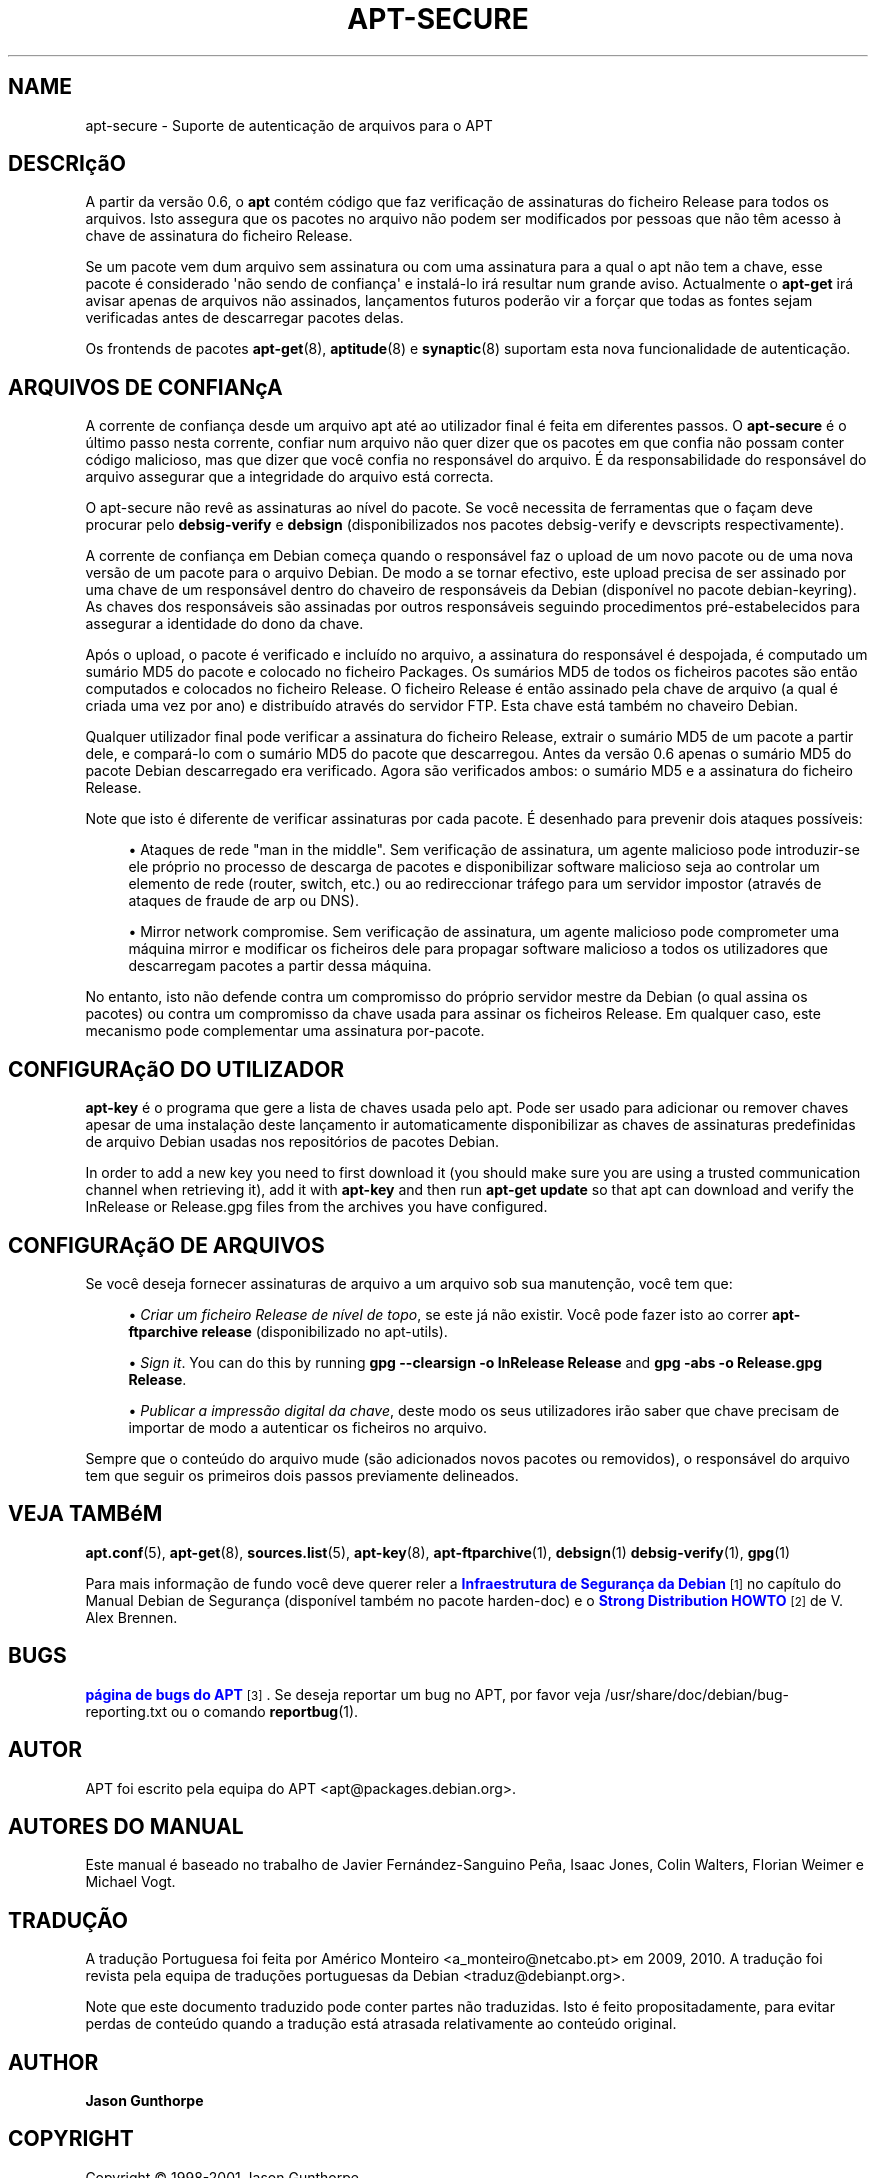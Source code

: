 '\" t
.\"     Title: apt-secure
.\"    Author: Jason Gunthorpe
.\" Generator: DocBook XSL Stylesheets v1.76.1 <http://docbook.sf.net/>
.\"      Date: 28 Outubro 2008
.\"    Manual: APT
.\"    Source: Linux
.\"  Language: English
.\"
.TH "APT\-SECURE" "8" "28 Outubro 2008" "Linux" "APT"
.\" -----------------------------------------------------------------
.\" * Define some portability stuff
.\" -----------------------------------------------------------------
.\" ~~~~~~~~~~~~~~~~~~~~~~~~~~~~~~~~~~~~~~~~~~~~~~~~~~~~~~~~~~~~~~~~~
.\" http://bugs.debian.org/507673
.\" http://lists.gnu.org/archive/html/groff/2009-02/msg00013.html
.\" ~~~~~~~~~~~~~~~~~~~~~~~~~~~~~~~~~~~~~~~~~~~~~~~~~~~~~~~~~~~~~~~~~
.ie \n(.g .ds Aq \(aq
.el       .ds Aq '
.\" -----------------------------------------------------------------
.\" * set default formatting
.\" -----------------------------------------------------------------
.\" disable hyphenation
.nh
.\" disable justification (adjust text to left margin only)
.ad l
.\" -----------------------------------------------------------------
.\" * MAIN CONTENT STARTS HERE *
.\" -----------------------------------------------------------------
.SH "NAME"
apt-secure \- Suporte de autenticação de arquivos para o APT
.SH "DESCRIçãO"
.PP
A partir da versão 0\&.6, o
\fBapt\fR
contém código que faz verificação de assinaturas do ficheiro Release para todos os arquivos\&. Isto assegura que os pacotes no arquivo não podem ser modificados por pessoas que não têm acesso à chave de assinatura do ficheiro Release\&.
.PP
Se um pacote vem dum arquivo sem assinatura ou com uma assinatura para a qual o apt não tem a chave, esse pacote é considerado \*(Aqnão sendo de confiança\*(Aq e instalá\-lo irá resultar num grande aviso\&. Actualmente o
\fBapt\-get\fR
irá avisar apenas de arquivos não assinados, lançamentos futuros poderão vir a forçar que todas as fontes sejam verificadas antes de descarregar pacotes delas\&.
.PP
Os frontends de pacotes
\fBapt-get\fR(8),
\fBaptitude\fR(8)
e
\fBsynaptic\fR(8)
suportam esta nova funcionalidade de autenticação\&.
.SH "ARQUIVOS DE CONFIANçA"
.PP
A corrente de confiança desde um arquivo apt até ao utilizador final é feita em diferentes passos\&. O
\fBapt\-secure\fR
é o último passo nesta corrente, confiar num arquivo não quer dizer que os pacotes em que confia não possam conter código malicioso, mas que dizer que você confia no responsável do arquivo\&. É da responsabilidade do responsável do arquivo assegurar que a integridade do arquivo está correcta\&.
.PP
O apt\-secure não revê as assinaturas ao nível do pacote\&. Se você necessita de ferramentas que o façam deve procurar pelo
\fBdebsig\-verify\fR
e
\fBdebsign\fR
(disponibilizados nos pacotes debsig\-verify e devscripts respectivamente)\&.
.PP
A corrente de confiança em Debian começa quando o responsável faz o upload de um novo pacote ou de uma nova versão de um pacote para o arquivo Debian\&. De modo a se tornar efectivo, este upload precisa de ser assinado por uma chave de um responsável dentro do chaveiro de responsáveis da Debian (disponível no pacote debian\-keyring)\&. As chaves dos responsáveis são assinadas por outros responsáveis seguindo procedimentos pré\-estabelecidos para assegurar a identidade do dono da chave\&.
.PP
Após o upload, o pacote é verificado e incluído no arquivo, a assinatura do responsável é despojada, é computado um sumário MD5 do pacote e colocado no ficheiro Packages\&. Os sumários MD5 de todos os ficheiros pacotes são então computados e colocados no ficheiro Release\&. O ficheiro Release é então assinado pela chave de arquivo (a qual é criada uma vez por ano) e distribuído através do servidor FTP\&. Esta chave está também no chaveiro Debian\&.
.PP
Qualquer utilizador final pode verificar a assinatura do ficheiro Release, extrair o sumário MD5 de um pacote a partir dele, e compará\-lo com o sumário MD5 do pacote que descarregou\&. Antes da versão 0\&.6 apenas o sumário MD5 do pacote Debian descarregado era verificado\&. Agora são verificados ambos: o sumário MD5 e a assinatura do ficheiro Release\&.
.PP
Note que isto é diferente de verificar assinaturas por cada pacote\&. É desenhado para prevenir dois ataques possíveis:
.sp
.RS 4
.ie n \{\
\h'-04'\(bu\h'+03'\c
.\}
.el \{\
.sp -1
.IP \(bu 2.3
.\}
Ataques de rede "man in the middle"\&. Sem verificação de assinatura, um agente malicioso pode introduzir\-se ele próprio no processo de descarga de pacotes e disponibilizar software malicioso seja ao controlar um elemento de rede (router, switch, etc\&.) ou ao redireccionar tráfego para um servidor impostor (através de ataques de fraude de arp ou DNS)\&.
.RE
.sp
.RS 4
.ie n \{\
\h'-04'\(bu\h'+03'\c
.\}
.el \{\
.sp -1
.IP \(bu 2.3
.\}
Mirror network compromise\&. Sem verificação de assinatura, um agente malicioso pode comprometer uma máquina mirror e modificar os ficheiros dele para propagar software malicioso a todos os utilizadores que descarregam pacotes a partir dessa máquina\&.
.RE
.PP
No entanto, isto não defende contra um compromisso do próprio servidor mestre da Debian (o qual assina os pacotes) ou contra um compromisso da chave usada para assinar os ficheiros Release\&. Em qualquer caso, este mecanismo pode complementar uma assinatura por\-pacote\&.
.SH "CONFIGURAçãO DO UTILIZADOR"
.PP

\fBapt\-key\fR
é o programa que gere a lista de chaves usada pelo apt\&. Pode ser usado para adicionar ou remover chaves apesar de uma instalação deste lançamento ir automaticamente disponibilizar as chaves de assinaturas predefinidas de arquivo Debian usadas nos repositórios de pacotes Debian\&.
.PP
In order to add a new key you need to first download it (you should make sure you are using a trusted communication channel when retrieving it), add it with
\fBapt\-key\fR
and then run
\fBapt\-get update\fR
so that apt can download and verify the
InRelease
or
Release\&.gpg
files from the archives you have configured\&.
.SH "CONFIGURAçãO DE ARQUIVOS"
.PP
Se você deseja fornecer assinaturas de arquivo a um arquivo sob sua manutenção, você tem que:
.sp
.RS 4
.ie n \{\
\h'-04'\(bu\h'+03'\c
.\}
.el \{\
.sp -1
.IP \(bu 2.3
.\}
\fICriar um ficheiro Release de nível de topo\fR, se este já não existir\&. Você pode fazer isto ao correr
\fBapt\-ftparchive release\fR
(disponibilizado no apt\-utils)\&.
.RE
.sp
.RS 4
.ie n \{\
\h'-04'\(bu\h'+03'\c
.\}
.el \{\
.sp -1
.IP \(bu 2.3
.\}
\fISign it\fR\&. You can do this by running
\fBgpg \-\-clearsign \-o InRelease Release\fR
and
\fBgpg \-abs \-o Release\&.gpg Release\fR\&.
.RE
.sp
.RS 4
.ie n \{\
\h'-04'\(bu\h'+03'\c
.\}
.el \{\
.sp -1
.IP \(bu 2.3
.\}
\fIPublicar a impressão digital da chave\fR, deste modo os seus utilizadores irão saber que chave precisam de importar de modo a autenticar os ficheiros no arquivo\&.
.RE
.PP
Sempre que o conteúdo do arquivo mude (são adicionados novos pacotes ou removidos), o responsável do arquivo tem que seguir os primeiros dois passos previamente delineados\&.
.SH "VEJA TAMBéM"
.PP

\fBapt.conf\fR(5),
\fBapt-get\fR(8),
\fBsources.list\fR(5),
\fBapt-key\fR(8),
\fBapt-ftparchive\fR(1),
\fBdebsign\fR(1)
\fBdebsig-verify\fR(1),
\fBgpg\fR(1)
.PP
Para mais informação de fundo você deve querer reler a
\m[blue]\fBInfraestrutura de Segurança da Debian\fR\m[]\&\s-2\u[1]\d\s+2
no capítulo do Manual Debian de Segurança (disponível também no pacote harden\-doc) e o
\m[blue]\fBStrong Distribution HOWTO\fR\m[]\&\s-2\u[2]\d\s+2
de V\&. Alex Brennen\&.
.SH "BUGS"
.PP
\m[blue]\fBpágina de bugs do APT\fR\m[]\&\s-2\u[3]\d\s+2\&. Se deseja reportar um bug no APT, por favor veja
/usr/share/doc/debian/bug\-reporting\&.txt
ou o comando
\fBreportbug\fR(1)\&.
.SH "AUTOR"
.PP
APT foi escrito pela equipa do APT
<apt@packages\&.debian\&.org>\&.
.SH "AUTORES DO MANUAL"
.PP
Este manual é baseado no trabalho de Javier Fernández\-Sanguino Peña, Isaac Jones, Colin Walters, Florian Weimer e Michael Vogt\&.
.SH "TRADUÇÃO"
.PP
A tradução Portuguesa foi feita por Américo Monteiro
<a_monteiro@netcabo\&.pt>
em 2009, 2010\&. A tradução foi revista pela equipa de traduções portuguesas da Debian
<traduz@debianpt\&.org>\&.
.PP
Note que este documento traduzido pode conter partes não traduzidas\&. Isto é feito propositadamente, para evitar perdas de conteúdo quando a tradução está atrasada relativamente ao conteúdo original\&.
.SH "AUTHOR"
.PP
\fBJason Gunthorpe\fR
.RS 4
.RE
.SH "COPYRIGHT"
.br
Copyright \(co 1998-2001 Jason Gunthorpe
.br
.SH "NOTES"
.IP " 1." 4
Infraestrutura de Segurança da Debian
.RS 4
\%http://www.debian.org/doc/manuals/securing-debian-howto/ch7.en.html
.RE
.IP " 2." 4
Strong Distribution HOWTO
.RS 4
\%http://www.cryptnet.net/fdp/crypto/strong_distro.html
.RE
.IP " 3." 4
página de bugs do APT
.RS 4
\%http://bugs.debian.org/src:apt
.RE
